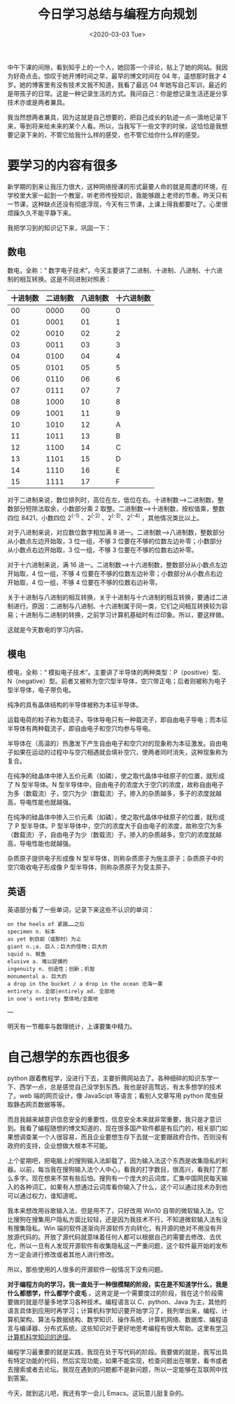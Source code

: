 #+TITLE: 今日学习总结与编程方向规划
#+DATE: <2020-03-03 Tue>
#+HUGO_TAGS: 随笔

中午下课的间隙，看到知乎上的一个人，她回答一个评论，贴上了她的网站。我因为好奇点击。惊叹于她开博时间之早，最早的博文时间在 04 年，遥想那时我才 4 岁。她的博客里有没有技术文我不知道，我看了最远 04 年她写自己军训，最近的是带孩子的日常。这是一种记录生活的方式。我问自己：你是想记录生活还是分享技术亦或是两者兼具。

我当然想两者兼具，因为这就是自己想要的，把自己成长的轨迹一点一滴地记录下来，等到将来给未来的某个人看。所以，当我写下一些文字的时侯，这恰恰是我想要记录下来的，不管它给我什么样的感受，也不管它给你什么样的感受。

* 要学习的内容有很多
新学期的到来让我压力很大，这种网络授课的形式最要人命的就是周遭的环境，在学校里大家一起到一个教室，听老师传授知识，我能够跟上老师的节奏。昨天只有一节课，这种缺点还没有彻底浮现，今天有三节课，上课上得我都要吐了。心里很烦躁久久不能平静下来。

我把学习到的知识记下来，巩固一下：

** 数电
数电，全称：“ 数字电子技术”。今天主要讲了二进制、十进制、八进制、十六进制的相互转换。这是不同进制对照表：

| 十进制数 | 二进制数 | 八进制数 | 十六进制数 |
|----------+----------+----------+------------|
| 00       | 0000     | 00       | 0          |
| 01       | 0001     | 01       | 1          |
| 02       | 0010     | 02       | 2          |
| 03       | 0011     | 03       | 3          |
| 04       | 0100     | 04       | 4          |
| 05       | 0101     | 05       | 5          |
| 06       | 0110     | 06       | 6          |
| 07       | 0111     | 07       | 7          |
| 08       | 1000     | 10       | 8          |
| 09       | 1001     | 11       | 9          |
| 10       | 1010     | 12       | A          |
| 11       | 1011     | 13       | B          |
| 12       | 1100     | 14       | C          |
| 13       | 1101     | 15       | D          |
| 14       | 1110     | 16       | E          |
| 15       | 1111     | 17       | F          |

对于二进制来说，数位排列时，高位在左，低位在右。十进制数-->二进制数，整数部分短除法取余，小数部分乘 2 取整。二进制数-->十进制数，按权值乘，整数四位 8421，小数四位 2^(-1) 、2^(-2) 、2^(-3)、2^(-4) ，其他情况类比以上。

对于八进制来说，对应数位数字相加满 8 进一。二进制数-->八进制数，整数部分从小数点左边开始取，3 位一组，不够 3 位要在不够的位数左边补零；小数部分从小数点右边开始取，3 位一组，不够 3 位要在不够的位数右边补零。

对于十六进制来说，满 16 进一。二进制数-->十六进制数，整数部分从小数点左边开始取，4 位一组，不够 4 位要在不够的位数左边补零；小数部分从小数点右边开始取，4 位一组，不够 4 位要在不够的位数右边补零。

关于十进制与八进制的相互转换，关于十进制与十六进制的相互转换，要通过二进制进行。原因：二进制与八进制、十六进制属于同一类，它们之间相互转换较为容易；十进制与二进制的转换，之前学习计算机基础时有过印象。所以，要这样做。

这就是今天数电的学习内容。

** 模电
模电，全称：“ 模拟电子技术”。主要讲了半导体的两种类型：P（positive）型、N（negative）型。前者又被称为空穴型半导体，空穴带正电；后者则被称为电子型半导体，电子带负电。

纯净的具有晶体结构的半导体被称为本征半导体。

运载电荷的粒子称为载流子。导体导电只有一种载流子，即自由电子导电；而本征半导体有两种载流子，即自由电子和空穴均参与导电。

半导体在（高温的）热激发下产生自由电子和空穴对的现象称为本征激发。自由电子如果在运动的过程中与空穴相遇就会填补空穴，使两者同时消失，这种现象称为复合。

在纯净的硅晶体中掺入五价元素（如磷），使之取代晶体中硅原子的位置，就形成了 N 型半导体。N 型半导体中，自由电子的浓度大于空穴的浓度，故称自由电子为多（数载流）子，空穴为少（数载流）子。掺入的杂质越多，多子的浓度就越高，导电性能也就越强。

在纯净的硅晶体中掺入三价元素（如磷），使之取代晶体中硅原子的位置，就形成了 P 型半导体。P 型半导体中，空穴的浓度大于自由电子的浓度，故称空穴为多（数载流）子，自由电子为少（数载流）子。掺入的杂质越多，空穴的浓度就越高，导电性能也就越强。

杂质原子提供电子形成像 N 型半导体，则称杂质原子为施主原子；杂质原子中的空穴吸收电子形成像 P 型半导体，则称杂质原子为受主原子。

** 英语
英语部分看了一些单词，记录下来这些不认识的单词：

#+begin_example
  on the heels of 紧跟……之后
  specimen n. 标本
  as yet 到目前（或那时）为止
  giant n.;a. 巨人；巨大的怪物；巨大的
  squid n. 鱿鱼
  elusive a. 难以捉摸的
  ingenuity n. 创造性；创新；机智
  monumental a. 巨大的
  a drop in the bucket / a drop in the ocean 沧海一粟
  entirety n. 全部|entirely ad. 全部地
  in one's entirety 整体地/全面地
#+end_example

---

明天有一节概率与数理统计，上课要集中精力。

* 自己想学的东西也很多
python 跟着教程学，没进行下去，主要折腾网站去了。各种细碎的知识东学一下、西学一点，总是感觉自己没学到东西。我也是好高骛远，有太多想学的技术了。web 端的网页设计，像 JavaScipt 等语言；看别人文章写用 python 爬虫获取静态网页数据等等。

而且我越来越意识信息安全的重要性，信息安全本来就非常重要，我只是才意识到。我看了编程随想的博文知道的，现在很多国产软件都是有后门的，相关部门如果想调查某一个人很容易，而且企业要想生存下去就一定要跟政府合作。否则没有政府的支持，企业想做大根本不可能。

上个星期吧，把电脑上的搜狗输入法卸载了，因为输入法这个东西是收集隐私的利器。以前，每当我在搜狗输入法个人中心，看我的打字数目，很高兴，看我打了那么多字。现在想来不禁有些后怕。搜狗有一个庞大的云词库，汇集中国网民每天输入的各种词汇，如果有人想通过云词库看你输入了什么，这个可以通过技术办到也可以通过权力，谁知道呢。

我本来想改用谷歌输入法，但是用不了，只好改用 Win10 自带的微软输入法。它比搜狗在搜集用户隐私方面比较轻，还是因为我技术不行，不知道微软输入法有没有搜集隐私。Win 端的软件逐渐向开源软件方向转化，有开源的绝对不用没有开放源代码的。开放了源代码就意味着任何人都可以根据自己的需要去修改、去优化，所以一旦有人发现开源软件有收集隐私这一严重问题，这个软件最开始的发布方一定会进行修改或者其他人进行修改。

所以，那些使用的人很多的开源软件一般情况下没有问题。

*对于编程方向的学习，我一直处于一种很模糊的阶段，实在是不知道学什么，我是什么都想学，什么都学个皮毛* 。这肯定是一个需要度过的阶段，我在这个阶段需要做的就是尽量多地学习各种技术。编程语言以 C、python、Java 为主，其他的语言具体到应用时再学习；计算机科学知识要开始学习了，我列举出来，编程、计算机架构、算法与数据结构、数学知识、操作系统、计算机网络、数据库、编程语言与编译器、分布式系统，这些知识对于更好地思考编程有很大帮助。这里有[[https://github.com/keithnull/TeachYourselfCS-CN/blob/master/TeachYourselfCS-CN.md][学习计算机科学知识的途径]]。

编程学习最重要的就是实践，我现在处于写代码的阶段。我要做的就是，我写出具有特定功能的代码，然后实现功能，如果不能实现，检查问题出在哪里，看书或者去搜索或者去论坛。我现在遇到的问题都不是新问题，所以一定能够在互联网中找到答案。

今天，就到这儿吧，我还有学一会儿 Emacs。这玩意儿挺复杂的。
